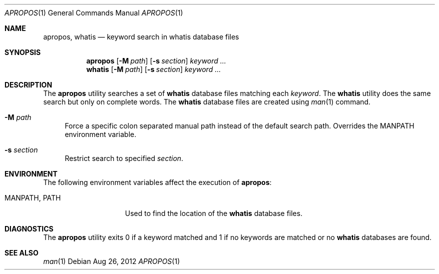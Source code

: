 .\"
.\" This file and its contents are supplied under the terms of the
.\" Common Development and Distribution License ("CDDL"), version 1.0.
.\" You may only use this file in accordance with the terms of version
.\" 1.0 of the CDDL.
.\"
.\" A full copy of the text of the CDDL should have accompanied this
.\" source.  A copy of the CDDL is also available via the Internet at
.\" http://www.illumos.org/license/CDDL.
.\"
.\"
.\" Copyright 2012 Nexenta Systems, Inc. All rights reserved.
.\"
.Dd Aug 26, 2012
.Dt APROPOS 1
.Os
.Sh NAME
.Nm apropos ,
.Nm whatis
.Nd keyword search in
.Nm whatis
database files
.Sh SYNOPSIS
.Nm
.Op Fl M Ar path
.Op Fl s Ar section
.Ar keyword ...
.Nm whatis
.Op Fl M Ar path
.Op Fl s Ar section
.Ar keyword ...
.Sh DESCRIPTION
The
.Nm
utility searches a set of
.Nm whatis
database files matching each
.Ar keyword .
The
.Nm whatis
utility does the same search but only on complete words. The
.Nm whatis
database files are created using
.Xr man 1
command.
.Bl -tag -width ".Fl d"
.It Fl M Ar path
Force a specific colon separated manual path instead of the default search path.
Overrides the
.Ev MANPATH
environment variable.
.It Fl s Ar section
Restrict search to specified
.Ar section .
.El
.Sh ENVIRONMENT
The following environment variables affect the execution of
.Nm :
.Bl -tag -width ".Ev MANPATH , PATH"
.It Ev MANPATH , PATH
Used to find the location of the
.Nm whatis
database files.
.El
.Sh DIAGNOSTICS
The
.Nm
utility exits 0 if a keyword matched and 1 if no keywords are matched or no
.Nm whatis
databases are found.
.Sh SEE ALSO
.Xr man 1
